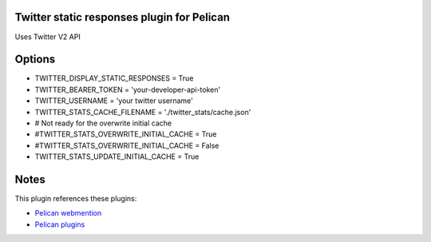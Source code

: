 Twitter static responses plugin for Pelican
-------------------------------------------
Uses Twitter V2 API

Options
-------

- TWITTER_DISPLAY_STATIC_RESPONSES = True
- TWITTER_BEARER_TOKEN = 'your-developer-api-token'
- TWITTER_USERNAME = 'your twitter username'
- TWITTER_STATS_CACHE_FILENAME = './twitter_stats/cache.json'
- # Not ready for the overwrite initial cache
- #TWITTER_STATS_OVERWRITE_INITIAL_CACHE = True
- #TWITTER_STATS_OVERWRITE_INITIAL_CACHE = False
- TWITTER_STATS_UPDATE_INITIAL_CACHE = True

Notes
-----
This plugin references these plugins:

- `Pelican webmention <https://github.com/drivet/pelican-webmention>`__
- `Pelican plugins <https://github.com/getpelican/pelican-plugins>`__

